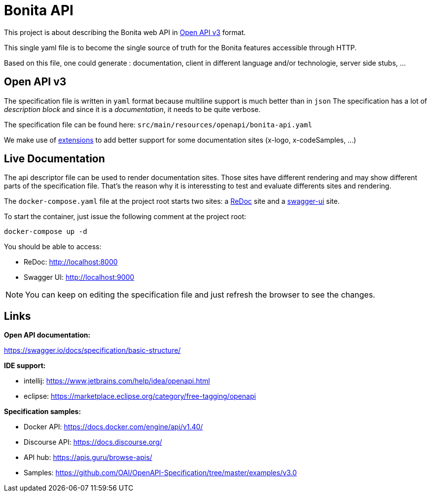 = Bonita API

This project is about describing the Bonita web API in https://swagger.io/specification/[Open API v3] format.

This single yaml file is to become the single source of truth for the Bonita features accessible through HTTP.

Based on this file, one could generate : documentation, client in different language and/or technologie, server side stubs, ...

== Open API v3

The specification file is written in `yaml` format because multiline support is much better than in `json`
The specification has a lot of _description block_ and since it is a _documentation_, it needs to be quite verbose.

The specification file can be found here: `src/main/resources/openapi/bonita-api.yaml`

We make use of https://swagger.io/docs/specification/openapi-extensions/[extensions] to add better support for some documentation sites (x-logo, x-codeSamples, ...)

== Live Documentation

The api descriptor file can be used to render documentation sites. Those sites have different rendering and may show different parts of the specification file.
That's the reason why it is interessting to test and evaluate differents sites and rendering.

The `docker-compose.yaml` file at the project root starts two sites: a https://github.com/Redocly/redoc[ReDoc] site and a https://swagger.io/tools/swagger-ui/[swagger-ui] site.

To start the container, just issue the following comment at the project root:

[source,bash]
----
docker-compose up -d
----

You should be able to access:

- ReDoc: http://localhost:8000
- Swagger UI: http://localhost:9000

NOTE: You can keep on editing the specification file and just refresh the browser to see the changes.

== Links

*Open API documentation:*

https://swagger.io/docs/specification/basic-structure/

*IDE support:*

- intellij: https://www.jetbrains.com/help/idea/openapi.html
- eclipse: https://marketplace.eclipse.org/category/free-tagging/openapi

*Specification samples:*

- Docker API: https://docs.docker.com/engine/api/v1.40/
- Discourse API: https://docs.discourse.org/
- API hub: https://apis.guru/browse-apis/
- Samples: https://github.com/OAI/OpenAPI-Specification/tree/master/examples/v3.0